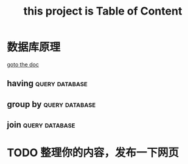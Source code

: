 #+title: this project is Table of Content 
* 数据库原理
[[file:./database.org][goto the doc]]
** having :query:database:
** group by :query:database:
** join :query:database:

* TODO 整理你的内容，发布一下网页